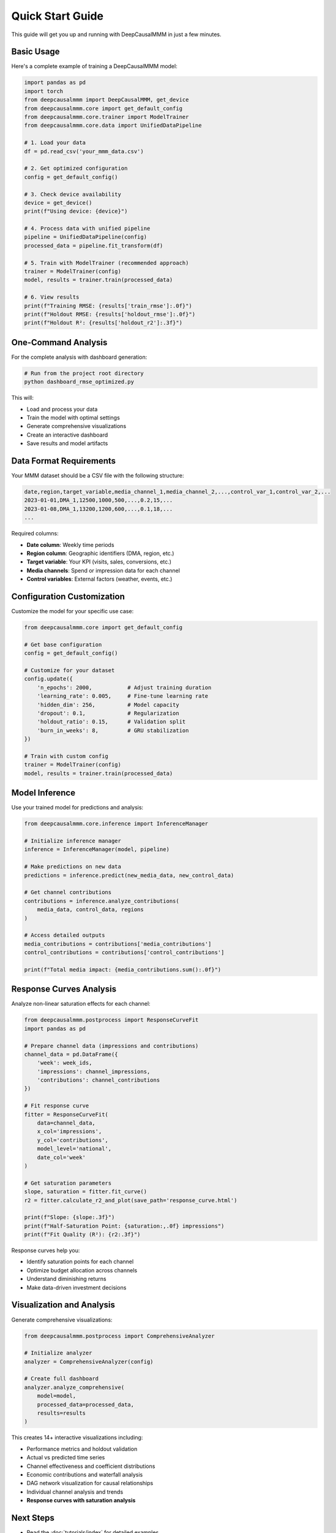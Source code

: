 Quick Start Guide
=================

This guide will get you up and running with DeepCausalMMM in just a few minutes.

Basic Usage
-----------

Here's a complete example of training a DeepCausalMMM model:

.. code-block:: python

    import pandas as pd
    import torch
    from deepcausalmmm import DeepCausalMMM, get_device
    from deepcausalmmm.core import get_default_config
    from deepcausalmmm.core.trainer import ModelTrainer
    from deepcausalmmm.core.data import UnifiedDataPipeline

    # 1. Load your data
    df = pd.read_csv('your_mmm_data.csv')

    # 2. Get optimized configuration
    config = get_default_config()
    
    # 3. Check device availability
    device = get_device()
    print(f"Using device: {device}")

    # 4. Process data with unified pipeline
    pipeline = UnifiedDataPipeline(config)
    processed_data = pipeline.fit_transform(df)

    # 5. Train with ModelTrainer (recommended approach)
    trainer = ModelTrainer(config)
    model, results = trainer.train(processed_data)

    # 6. View results
    print(f"Training RMSE: {results['train_rmse']:.0f}")
    print(f"Holdout RMSE: {results['holdout_rmse']:.0f}")
    print(f"Holdout R²: {results['holdout_r2']:.3f}")

One-Command Analysis
--------------------

For the complete analysis with dashboard generation:

.. code-block:: bash

    # Run from the project root directory
    python dashboard_rmse_optimized.py

This will:

* Load and process your data
* Train the model with optimal settings
* Generate comprehensive visualizations
* Create an interactive dashboard
* Save results and model artifacts

Data Format Requirements
------------------------

Your MMM dataset should be a CSV file with the following structure:

.. code-block:: text

    date,region,target_variable,media_channel_1,media_channel_2,...,control_var_1,control_var_2,...
    2023-01-01,DMA_1,12500,1000,500,...,0.2,15,...
    2023-01-08,DMA_1,13200,1200,600,...,0.1,18,...
    ...

Required columns:

* **Date column**: Weekly time periods
* **Region column**: Geographic identifiers (DMA, region, etc.)
* **Target variable**: Your KPI (visits, sales, conversions, etc.)
* **Media channels**: Spend or impression data for each channel
* **Control variables**: External factors (weather, events, etc.)

Configuration Customization
----------------------------

Customize the model for your specific use case:

.. code-block:: python

    from deepcausalmmm.core import get_default_config

    # Get base configuration
    config = get_default_config()

    # Customize for your dataset
    config.update({
        'n_epochs': 2000,           # Adjust training duration
        'learning_rate': 0.005,     # Fine-tune learning rate
        'hidden_dim': 256,          # Model capacity
        'dropout': 0.1,             # Regularization
        'holdout_ratio': 0.15,      # Validation split
        'burn_in_weeks': 8,         # GRU stabilization
    })

    # Train with custom config
    trainer = ModelTrainer(config)
    model, results = trainer.train(processed_data)

Model Inference
---------------

Use your trained model for predictions and analysis:

.. code-block:: python

    from deepcausalmmm.core.inference import InferenceManager

    # Initialize inference manager
    inference = InferenceManager(model, pipeline)

    # Make predictions on new data
    predictions = inference.predict(new_media_data, new_control_data)

    # Get channel contributions
    contributions = inference.analyze_contributions(
        media_data, control_data, regions
    )

    # Access detailed outputs
    media_contributions = contributions['media_contributions']
    control_contributions = contributions['control_contributions']

    print(f"Total media impact: {media_contributions.sum():.0f}")

Response Curves Analysis
-------------------------

Analyze non-linear saturation effects for each channel:

.. code-block:: python

    from deepcausalmmm.postprocess import ResponseCurveFit
    import pandas as pd

    # Prepare channel data (impressions and contributions)
    channel_data = pd.DataFrame({
        'week': week_ids,
        'impressions': channel_impressions,
        'contributions': channel_contributions
    })

    # Fit response curve
    fitter = ResponseCurveFit(
        data=channel_data,
        x_col='impressions',
        y_col='contributions',
        model_level='national',
        date_col='week'
    )

    # Get saturation parameters
    slope, saturation = fitter.fit_curve()
    r2 = fitter.calculate_r2_and_plot(save_path='response_curve.html')

    print(f"Slope: {slope:.3f}")
    print(f"Half-Saturation Point: {saturation:,.0f} impressions")
    print(f"Fit Quality (R²): {r2:.3f}")

Response curves help you:

* Identify saturation points for each channel
* Optimize budget allocation across channels
* Understand diminishing returns
* Make data-driven investment decisions

Visualization and Analysis
--------------------------

Generate comprehensive visualizations:

.. code-block:: python

    from deepcausalmmm.postprocess import ComprehensiveAnalyzer

    # Initialize analyzer
    analyzer = ComprehensiveAnalyzer(config)

    # Create full dashboard
    analyzer.analyze_comprehensive(
        model=model,
        processed_data=processed_data,
        results=results
    )

This creates 14+ interactive visualizations including:

* Performance metrics and holdout validation
* Actual vs predicted time series
* Channel effectiveness and coefficient distributions
* Economic contributions and waterfall analysis
* DAG network visualization for causal relationships
* Individual channel analysis and trends
* **Response curves with saturation analysis**

Next Steps
----------

* Read the :doc:`tutorials/index` for detailed examples
* Explore the :doc:`api/index` for complete API reference
* Check out :doc:`examples/index` for advanced use cases
* See :doc:`contributing` to contribute to the project

Common Issues
-------------

**Memory Issues**
    Reduce batch size or use gradient checkpointing for large datasets.

**Convergence Problems**
    Try adjusting learning rate, regularization, or number of epochs.

**Poor Performance**
    Check data quality, feature engineering, and hyperparameter tuning.

**GPU Issues**
    Ensure CUDA-compatible PyTorch installation and sufficient GPU memory.